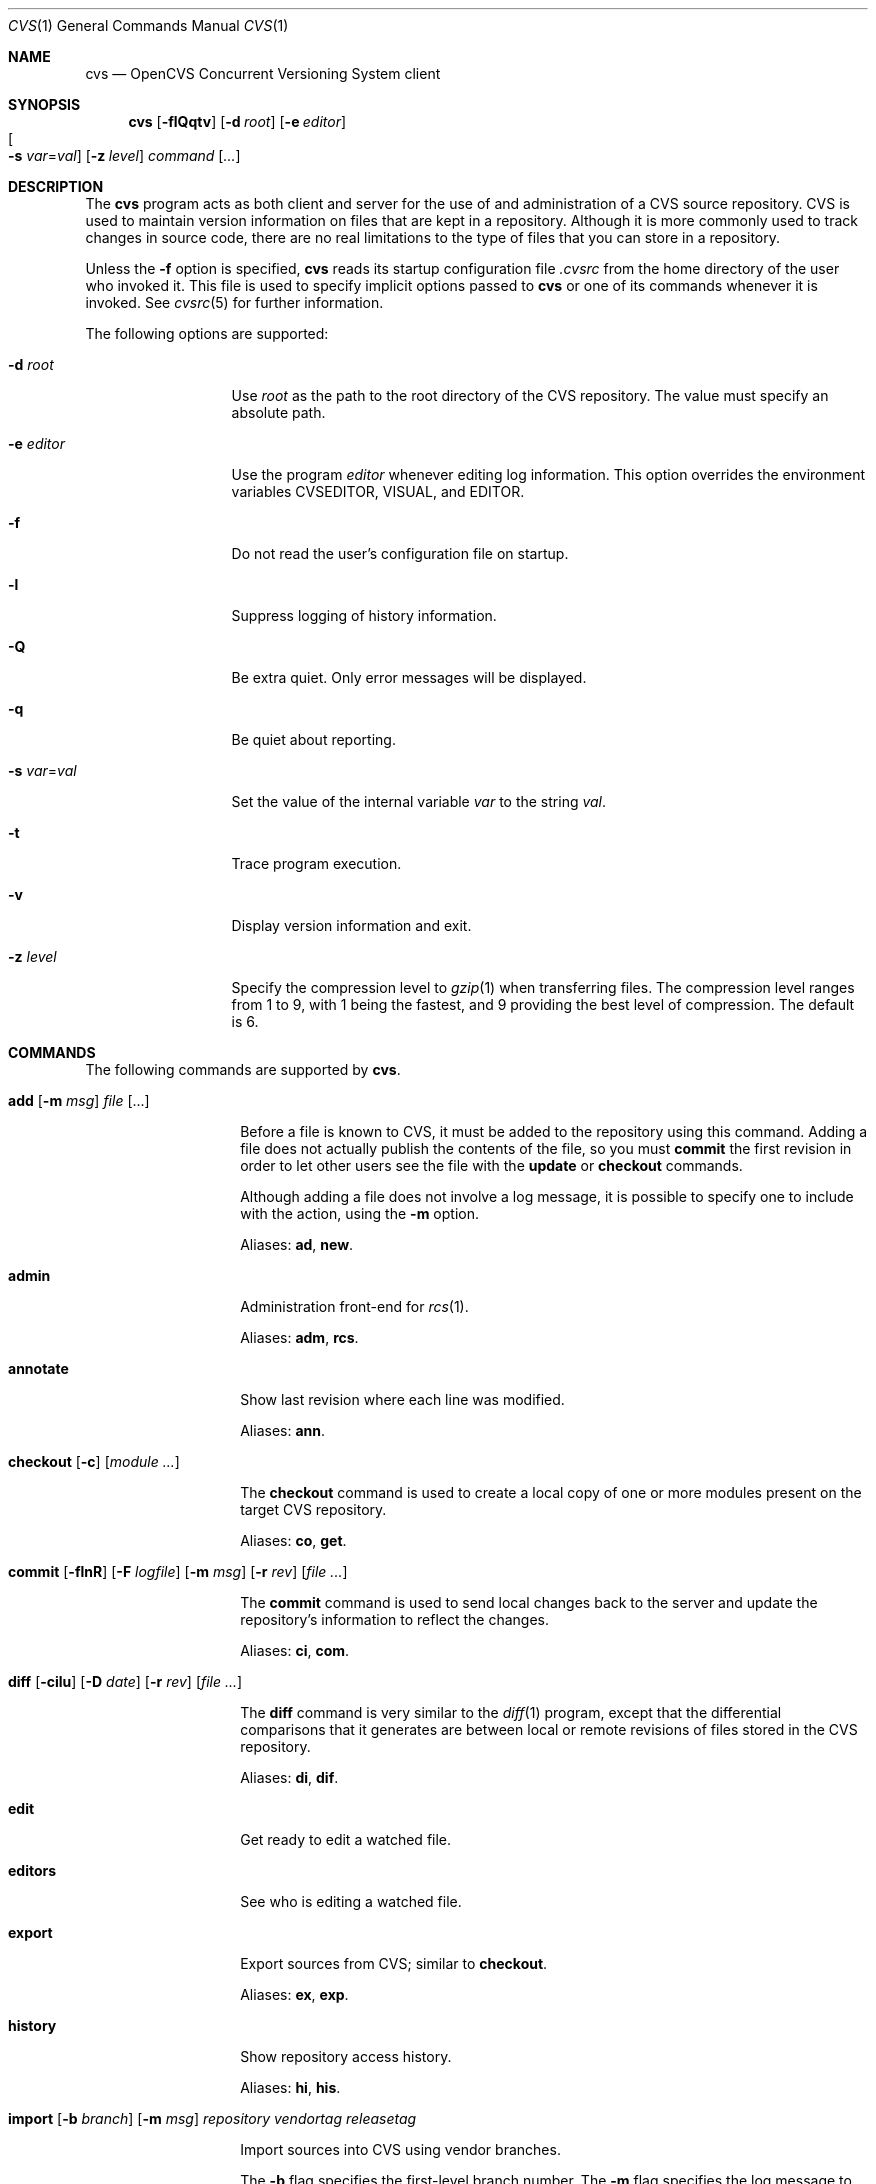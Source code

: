 .\"	$OpenBSD: cvs.1,v 1.22 2005/01/07 18:45:13 jmc Exp $
.\"
.\" Copyright (c) 2004 Jean-Francois Brousseau <jfb@openbsd.org>
.\" All rights reserved.
.\"
.\" Redistribution and use in source and binary forms, with or without
.\" modification, are permitted provided that the following conditions
.\" are met:
.\"
.\" 1. Redistributions of source code must retain the above copyright
.\"    notice, this list of conditions and the following disclaimer.
.\" 2. The name of the author may not be used to endorse or promote products
.\"    derived from this software without specific prior written permission.
.\"
.\" THIS SOFTWARE IS PROVIDED ``AS IS'' AND ANY EXPRESS OR IMPLIED WARRANTIES,
.\" INCLUDING, BUT NOT LIMITED TO, THE IMPLIED WARRANTIES OF MERCHANTABILITY
.\" AND FITNESS FOR A PARTICULAR PURPOSE ARE DISCLAIMED. IN NO EVENT SHALL
.\" THE AUTHOR BE LIABLE FOR ANY DIRECT, INDIRECT, INCIDENTAL, SPECIAL,
.\" EXEMPLARY, OR CONSEQUENTIAL  DAMAGES (INCLUDING, BUT NOT LIMITED TO,
.\" PROCUREMENT OF SUBSTITUTE GOODS OR SERVICES; LOSS OF USE, DATA, OR PROFITS;
.\" OR BUSINESS INTERRUPTION) HOWEVER CAUSED AND ON ANY THEORY OF LIABILITY,
.\" WHETHER IN CONTRACT, STRICT LIABILITY, OR TORT (INCLUDING NEGLIGENCE OR
.\" OTHERWISE) ARISING IN ANY WAY OUT OF THE USE OF THIS SOFTWARE, EVEN IF
.\" ADVISED OF THE POSSIBILITY OF SUCH DAMAGE.
.\"
.Dd May 16, 2004
.Dt CVS 1
.Os
.Sh NAME
.Nm cvs
.Nd OpenCVS Concurrent Versioning System client
.Sh SYNOPSIS
.Nm
.Op Fl flQqtv
.Op Fl d Ar root
.Op Fl e Ar editor
.Xo
.Oo Fl s
.Ar var Ns = Ns Ar val Oc
.Xc
.Op Fl z Ar level
.Ar command Op Ar ...
.Sh DESCRIPTION
The
.Nm
program acts as both client and server for the use of and administration of
a CVS source repository.
CVS is used to maintain version information on files that are kept in a
repository.
Although it is more commonly used to track changes in source code, there
are no real limitations to the type of files that you can store in a
repository.
.Pp
Unless the
.Fl f
option is specified,
.Nm
reads its startup configuration file
.Pa .cvsrc
from the home directory of the user who invoked it.
This file is used to specify implicit options passed to
.Nm
or one of its commands whenever it is invoked.
See
.Xr cvsrc 5
for further information.
.Pp
The following options are supported:
.Bl -tag -width "-e editorXX"
.It Fl d Ar root
Use
.Ar root
as the path to the root directory of the CVS repository.
The value must specify an absolute path.
.It Fl e Ar editor
Use the program
.Ar editor
whenever editing log information.
This option overrides the environment variables CVSEDITOR, VISUAL, and EDITOR.
.It Fl f
Do not read the user's configuration file on startup.
.It Fl l
Suppress logging of history information.
.It Fl Q
Be extra quiet.
Only error messages will be displayed.
.It Fl q
Be quiet about reporting.
.It Fl s Ar var Ns = Ns Ar val
Set the value of the internal variable
.Ar var
to the string
.Ar val .
.It Fl t
Trace program execution.
.It Fl v
Display version information and exit.
.It Fl z Ar level
Specify the compression level to
.Xr gzip 1
when transferring files.
The compression level ranges from 1 to 9,
with 1 being the fastest,
and 9 providing the best level of compression.
The default is 6.
.El
.Sh COMMANDS
The following commands are supported by
.Nm .
.Bl -tag -width "xxxxxxxxxxxx"
.It Xo Ic add Op Fl m Ar msg
.Ar file Op ...
.Xc
.Pp
Before a file is known to CVS, it must be added to the repository using
this command.
Adding a file does not actually publish the contents of the
file, so you must
.Ic commit
the first revision in order to let other users see the file with the
.Ic update
or
.Ic checkout
commands.
.Pp
Although adding a file does not involve a log message, it is possible to
specify one to include with the action, using the
.Fl m
option.
.Pp
Aliases:
.Ic ad ,
.Ic new .
.It Ic admin
Administration front-end for
.Xr rcs 1 .
.Pp
Aliases:
.Ic adm ,
.Ic rcs .
.It Ic annotate
Show last revision where each line was modified.
.Pp
Aliases:
.Ic ann .
.It Xo Ic checkout
.Op Fl c
.Op Ar module ...
.Xc
.Pp
The
.Ic checkout
command is used to create a local copy of one or more modules present on the
target CVS repository.
.Pp
Aliases:
.Ic co ,
.Ic get .
.It Xo Ic commit
.Op Fl flnR
.Op Fl F Ar logfile
.Op Fl m Ar msg
.Op Fl r Ar rev
.Op Ar file ...
.Xc
.Pp
The
.Ic commit
command is used to send local changes back to the server and update the
repository's information to reflect the changes.
.Pp
Aliases:
.Ic ci ,
.Ic com .
.It Xo Ic diff Op Fl cilu
.Op Fl D Ar date
.Op Fl r Ar rev
.Op Ar file ...
.Xc
.Pp
The
.Ic diff
command is very similar to the
.Xr diff 1
program, except that the differential comparisons that it generates are
between local or remote revisions of files stored in the CVS repository.
.Pp
Aliases:
.Ic di ,
.Ic dif .
.It Ic edit
Get ready to edit a watched file.
.It Ic editors
See who is editing a watched file.
.It Ic export
Export sources from CVS;
similar to
.Ic checkout .
.Pp
Aliases:
.Ic ex ,
.Ic exp .
.It Ic history
Show repository access history.
.Pp
Aliases:
.Ic hi ,
.Ic his .
.It Xo Ic import
.Op Fl b Ar branch
.Op Fl m Ar msg
.Ar repository
.Ar vendortag
.Ar releasetag
.Xc
.Pp
Import sources into CVS using vendor branches.
.Pp
The
.Fl b
flag specifies the first-level branch number.
The
.Fl m
flag specifies the log message to send.
.Pp
At least three arguments are required:
.Ar repository
specifies the location of the sources to be imported;
.Ar vendortag
is a tag for the entire branch;
.Ar releasetag
is used to identify the files you created with
.Nm
.Ic import .
.Pp
Aliases:
.Ic im ,
.Ic imp .
.It Ic init
Create a CVS repository if it doesn't exist.
.It Ic kserver
Start a Kerberos authentication server.
.It Ic log
Print out history information for files.
.Pp
Aliases:
.Ic lo .
.It Ic login
Prompt for password for authenticating server.
.It Ic logout
Remove entry in .cvspass for remote repository.
.It Ic rdiff
Create
.Xr patch 1
format diffs between releases.
.It Ic release
Indicate that a module is no longer in use.
.It Xo Ic remove
.Op Fl flR
.Op Ar file ...
.Xc
The
.Ic remove
command is used to inform
.Nm
that
.Ar file
is scheduled to be removed from the repository.
Files are not actually removed from the repository until the
.Ic commit
command has been run subsequently.
.Pp
Aliases:
.Ic rm ,
.Ic delete .
.It Ic rlog
Print out history information for a module.
.It Ic rtag
Add a symbolic link to a module.
.It Ic server
Server mode.
.It Ic status
Display status information on checked out files.
.Pp
Aliases:
.Ic st ,
.Ic stat .
.It Xo Ic tag
.Op Fl bdl
.Op Fl r Ar old_tag
.Op Ar symbolic_tag
.Op Ar file ...
.Xc
.Pp
Add a symbolic tag to a checked out version of
.Ar file .
.Pp
The
.Fl b
flag is used to specify a branch tag.
If the
.Fl d
flag is specified the tag will be deleted.
The
.Fl l
flag is used to specify a local change only and disables the recursive
behaviour.
If the
.Fl r
flag is used,
.Nm
will only tag the files with
.Ar symbolic_tag
if they are already tagged with
.Ar old_tag .
When done, it will remove the old tag
leaving only the new tag behind on exactly the same files.
.Pp
Aliases:
.Ic ta ,
.Ic freeze .
.It Ic unedit
Undo an
.Ic edit
command.
.It Xo Ic update
.Op Fl ACdP
.Op Ar file ...
.Xc
.Pp
The
.Ic update
command is used to merge any of the changes that have occurred on the remote
repository into the local one where the command was run.
.Pp
The
.Fl A
flag resets any sticky tags, dates, or kopts that have been set on the tree.
The
.Fl l
flag is used to specify a local change only and disables the recursive
behaviour.
The
.Fl P
flag causes
.Nm
to prune any directories that have become empty as a result of the update.
.Pp
Aliases:
.Ic up ,
.Ic upd .
.It Ic version
Causes
.Nm
to print its version information.
If this command is issued within a local copy of a remote repository or
if either the
.Ev CVSROOT
environment variable or the
.Fl d
flag specify a remote repository,
.Nm
will also connect to the server and ask it to print its version information.
.Pp
Aliases:
.Ic ve ,
.Ic ver .
.It Ic watch
Set watches.
.It Ic watchers
See who is watching a file.
.El
.Sh ENVIRONMENT
.Bl -tag -width CVS_CLIENT_LOG
.It Ev CVS_CLIENT_LOG
This variable enables logging of all communications between the client and
server when running in non-local mode.
If set, this environment variable must contain a base path from which two
paths will be generated by appending ".in" to the value for the server's
input and ".out" for the server's output.
.It Ev CVS_RSH
Name of the program to use when connecting to the server through a remote
shell.
The default is to use the
.Xr ssh 1
program.
.It Ev CVS_SERVER
If set, gives the name of the program to invoke as a
.Nm
server when using remote shell.
The default is to use `cvs'.
.It Ev CVSEDITOR
Name of the editor to use when editing commit messages.
Checked before
.Ev EDITOR
and
.Ev VISUAL .
.It Ev CVSROOT
When set, this variable should contain the string pointing to the root
directory of the CVS repository.
The contents of this variable are ignored when the
.Fl d
option is given or if `Root' files exist in the checked-out copy.
.It Ev EDITOR
Name of the editor to use when editing commit messages.
This is traditionally a line-oriented editor,
such as
.Xr ex 1 .
.It Ev VISUAL
Name of the editor to use when editing commit messages.
This is traditionally a screen-oriented editor,
such as
.Xr vi 1 .
.El
.Sh FILES
.Bl -tag -width Ds
.It Pa $HOME/.cvsrc
File containing a list of implicit options to pass to certain commands.
This file is read on startup unless the
.Fl f
option is specified.
.It Pa $CVSROOT/CVSROOT
Directory containing repository administrative files.
.It Pa $CVSROOT/CVSROOT/loginfo
File containing associations between modules and handlers for
post-commit logging.
.El
.Sh SEE ALSO
.Xr diff 1 ,
.Xr gzip 1 ,
.Xr patch 1 ,
.Xr rcs 1 ,
.Xr cvsrc 5 ,
.Xr cvsd 8
.Sh HISTORY
The OpenCVS project is a BSD-licensed rewrite of the original
Concurrent Versioning System written by Jean-Francois Brousseau.
The original CVS code was written in large parts by Dick Grune,
Brian Berliner and Jeff Polk.
.Sh AUTHORS
.An Jean-Francois Brousseau
.An Vincent Labrecque
.An Joris Vink
.Sh CAVEATS
This CVS implementation does not fully conform to the GNU CVS version.
In some cases, this was done explicitly because GNU CVS has inconsistencies
or ambiguous behaviour.
Some things have also been left out or modified to enhance the overall
security of the system.
.Pp
Among other things, support for the pserver connection mechanism has been
dropped because of security issues with the authentication mechanism.
